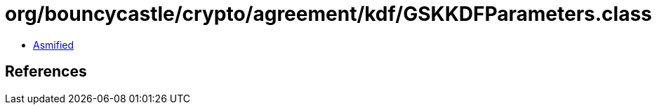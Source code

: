 = org/bouncycastle/crypto/agreement/kdf/GSKKDFParameters.class

 - link:GSKKDFParameters-asmified.java[Asmified]

== References

